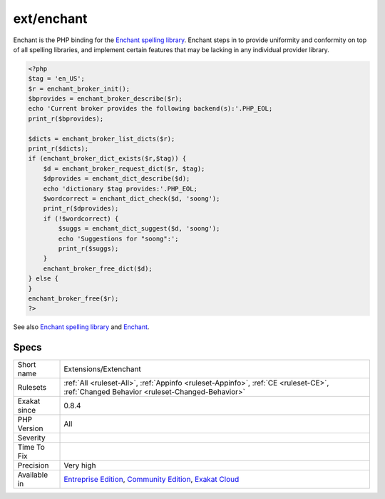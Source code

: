 .. _extensions-extenchant:

.. _ext-enchant:

ext/enchant
+++++++++++

.. meta\:\:
	:description:
		ext/enchant: Extension Enchant.
	:twitter:card: summary_large_image
	:twitter:site: @exakat
	:twitter:title: ext/enchant
	:twitter:description: ext/enchant: Extension Enchant
	:twitter:creator: @exakat
	:twitter:image:src: https://www.exakat.io/wp-content/uploads/2020/06/logo-exakat.png
	:og:image: https://www.exakat.io/wp-content/uploads/2020/06/logo-exakat.png
	:og:title: ext/enchant
	:og:type: article
	:og:description: Extension Enchant
	:og:url: https://php-tips.readthedocs.io/en/latest/tips/Extensions/Extenchant.html
	:og:locale: en
  Extension Enchant.

Enchant is the PHP binding for the `Enchant spelling library <https://www.php.net/manual/en/book.enchant.php>`_. Enchant steps in to provide uniformity and conformity on top of all spelling libraries, and implement certain features that may be lacking in any individual provider library.

.. code-block:: php
   
   <?php
   $tag = 'en_US';
   $r = enchant_broker_init();
   $bprovides = enchant_broker_describe($r);
   echo 'Current broker provides the following backend(s):'.PHP_EOL;
   print_r($bprovides);
   
   $dicts = enchant_broker_list_dicts($r);
   print_r($dicts);
   if (enchant_broker_dict_exists($r,$tag)) {
       $d = enchant_broker_request_dict($r, $tag);
       $dprovides = enchant_dict_describe($d);
       echo 'dictionary $tag provides:'.PHP_EOL;
       $wordcorrect = enchant_dict_check($d, 'soong');
       print_r($dprovides);
       if (!$wordcorrect) {
           $suggs = enchant_dict_suggest($d, 'soong');
           echo 'Suggestions for "soong":';
           print_r($suggs);
       }
       enchant_broker_free_dict($d);
   } else {
   }
   enchant_broker_free($r);
   ?>

See also `Enchant spelling library <https://www.php.net/manual/en/book.enchant.php>`_ and `Enchant <https://www.abisource.com/projects/enchant/>`_.


Specs
_____

+--------------+-----------------------------------------------------------------------------------------------------------------------------------------------------------------------------------------+
| Short name   | Extensions/Extenchant                                                                                                                                                                   |
+--------------+-----------------------------------------------------------------------------------------------------------------------------------------------------------------------------------------+
| Rulesets     | :ref:`All <ruleset-All>`, :ref:`Appinfo <ruleset-Appinfo>`, :ref:`CE <ruleset-CE>`, :ref:`Changed Behavior <ruleset-Changed-Behavior>`                                                  |
+--------------+-----------------------------------------------------------------------------------------------------------------------------------------------------------------------------------------+
| Exakat since | 0.8.4                                                                                                                                                                                   |
+--------------+-----------------------------------------------------------------------------------------------------------------------------------------------------------------------------------------+
| PHP Version  | All                                                                                                                                                                                     |
+--------------+-----------------------------------------------------------------------------------------------------------------------------------------------------------------------------------------+
| Severity     |                                                                                                                                                                                         |
+--------------+-----------------------------------------------------------------------------------------------------------------------------------------------------------------------------------------+
| Time To Fix  |                                                                                                                                                                                         |
+--------------+-----------------------------------------------------------------------------------------------------------------------------------------------------------------------------------------+
| Precision    | Very high                                                                                                                                                                               |
+--------------+-----------------------------------------------------------------------------------------------------------------------------------------------------------------------------------------+
| Available in | `Entreprise Edition <https://www.exakat.io/entreprise-edition>`_, `Community Edition <https://www.exakat.io/community-edition>`_, `Exakat Cloud <https://www.exakat.io/exakat-cloud/>`_ |
+--------------+-----------------------------------------------------------------------------------------------------------------------------------------------------------------------------------------+


